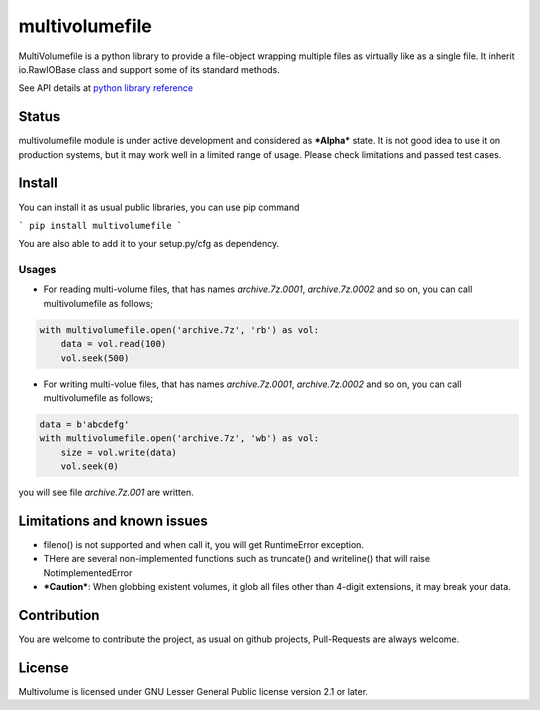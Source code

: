 ===============
multivolumefile
===============

.. image:: https://coveralls.io/repos/github/miurahr/multivolume/badge.svg?branch=master
  :target: https://coveralls.io/github/miurahr/multivolume?branch=master

.. image:: https://github.com/miurahr/multivolume/workflows/Run%20Tox%20tests/badge.svg
  :target: https://github.com/miurahr/multivolume/actions

MultiVolumefile is a python library to provide a file-object wrapping multiple files
as virtually like as a single file. It inherit io.RawIOBase class and support some of
its standard methods.

See API details at `python library reference`_

.. _`python library reference`: https://docs.python.org/3/library/io.html

Status
======

multivolumefile module is under active development and considered as ***Alpha*** state.
It is not good idea to use it on production systems, but it may work well in a limited range
of usage. Please check limitations and passed test cases.


Install
=======

You can install it as usual public libraries, you can use pip command

```
pip install multivolumefile
```

You are also able to add it to your setup.py/cfg as dependency.

Usages
------

- For reading multi-volume files, that has names `archive.7z.0001`, `archive.7z.0002` and so on,
  you can call multivolumefile as follows;

.. code-block::

    with multivolumefile.open('archive.7z', 'rb') as vol:
        data = vol.read(100)
        vol.seek(500)

- For writing multi-volue files, that has names `archive.7z.0001`, `archive.7z.0002` and so on,
  you can call multivolumefile as follows;


.. code-block::

    data = b'abcdefg'
    with multivolumefile.open('archive.7z', 'wb') as vol:
        size = vol.write(data)
        vol.seek(0)

you will see file `archive.7z.001` are written.

Limitations and known issues
============================

- fileno() is not supported and when call it, you will get RuntimeError exception.
- THere are several non-implemented functions such as truncate() and writeline() that will raise NotimplementedError

- ***Caution***: When globbing existent volumes, it glob all files other than 4-digit extensions, it may break your data.


Contribution
============

You are welcome to contribute the project, as usual on github projects, Pull-Requests are always welcome.

License
=======

Multivolume is licensed under GNU Lesser General Public license version 2.1 or later.
